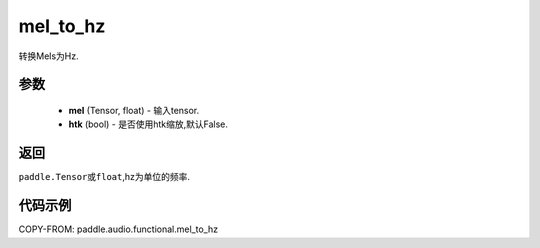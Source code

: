 .. _cn_api_audio_functional_mel_to_hz:

mel_to_hz
-------------------------------

.. py:function::paddle.audio.functional.mel_to_hz(feq, htk=False)

转换Mels为Hz.

参数
::::::::::::

    - **mel** (Tensor, float) - 输入tensor.
    - **htk** (bool) - 是否使用htk缩放,默认False.

返回
:::::::::

``paddle.Tensor或float``,hz为单位的频率.

代码示例
:::::::::

COPY-FROM: paddle.audio.functional.mel_to_hz
